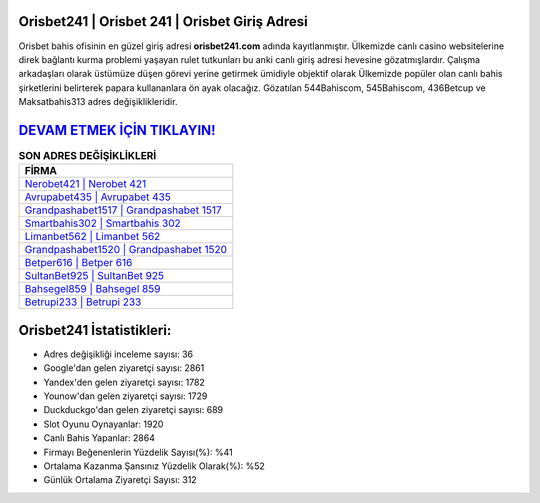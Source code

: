 ﻿Orisbet241 | Orisbet 241 | Orisbet Giriş Adresi
===================================

.. image:: images/orisbet-giris.jpg
   :width: 600
   
Orisbet bahis ofisinin en güzel giriş adresi **orisbet241.com** adında kayıtlanmıştır. Ülkemizde canlı casino websitelerine direk bağlantı kurma problemi yaşayan rulet tutkunları bu anki canlı giriş adresi hevesine gözatmışlardır. Çalışma arkadaşları olarak üstümüze düşen görevi yerine getirmek ümidiyle objektif olarak Ülkemizde popüler olan  canlı bahis şirketlerini belirterek papara kullananlara ön ayak olacağız. Gözatılan 544Bahiscom, 545Bahiscom, 436Betcup ve Maksatbahis313 adres değişiklikleridir.

`DEVAM ETMEK İÇİN TIKLAYIN! <https://uclck.me/gonow>`_
==============

.. list-table:: **SON ADRES DEĞİŞİKLİKLERİ**
   :widths: 100
   :header-rows: 1

   * - FİRMA
   * - `Nerobet421 | Nerobet 421 <nerobet421-nerobet-421-nerobet-giris-adresi.html>`_
   * - `Avrupabet435 | Avrupabet 435 <avrupabet435-avrupabet-435-avrupabet-giris-adresi.html>`_
   * - `Grandpashabet1517 | Grandpashabet 1517 <grandpashabet1517-grandpashabet-1517-grandpashabet-giris-adresi.html>`_	 
   * - `Smartbahis302 | Smartbahis 302 <smartbahis302-smartbahis-302-smartbahis-giris-adresi.html>`_	 
   * - `Limanbet562 | Limanbet 562 <limanbet562-limanbet-562-limanbet-giris-adresi.html>`_ 
   * - `Grandpashabet1520 | Grandpashabet 1520 <grandpashabet1520-grandpashabet-1520-grandpashabet-giris-adresi.html>`_
   * - `Betper616 | Betper 616 <betper616-betper-616-betper-giris-adresi.html>`_	 
   * - `SultanBet925 | SultanBet 925 <sultanbet925-sultanbet-925-sultanbet-giris-adresi.html>`_
   * - `Bahsegel859 | Bahsegel 859 <bahsegel859-bahsegel-859-bahsegel-giris-adresi.html>`_
   * - `Betrupi233 | Betrupi 233 <betrupi233-betrupi-233-betrupi-giris-adresi.html>`_
	 
Orisbet241 İstatistikleri:
===================================	 
* Adres değişikliği inceleme sayısı: 36
* Google'dan gelen ziyaretçi sayısı: 2861
* Yandex'den gelen ziyaretçi sayısı: 1782
* Younow'dan gelen ziyaretçi sayısı: 1729
* Duckduckgo'dan gelen ziyaretçi sayısı: 689
* Slot Oyunu Oynayanlar: 1920
* Canlı Bahis Yapanlar: 2864
* Firmayı Beğenenlerin Yüzdelik Sayısı(%): %41
* Ortalama Kazanma Şansınız Yüzdelik Olarak(%): %52
* Günlük Ortalama Ziyaretçi Sayısı: 312
